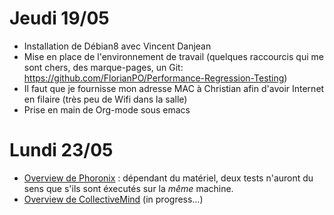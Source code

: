 * Jeudi 19/05
- Installation de Débian8 avec Vincent Danjean 
- Mise en place de l'environnement de travail (quelques raccourcis qui
  me sont chers, des marque-pages, un Git:
  https://github.com/FlorianPO/Performance-Regression-Testing)
- Il faut que je fournisse mon adresse MAC à Christian afin d'avoir
  Internet en filaire (très peu de Wifi dans la salle)
- Prise en main de Org-mode sous emacs

* Lundi 23/05
- [[https://github.com/FlorianPO/Performance-Regression-Testing/blob/master/Phoronix.org][Overview de Phoronix]] : dépendant du matériel,
  deux tests n'auront du sens que s'ils sont éxecutés sur la /même/ machine.
- [[https://github.com/FlorianPO/Performance-Regression-Testing/blob/master/CollectiveMind.org][Overview de CollectiveMind]] (in progress...)
